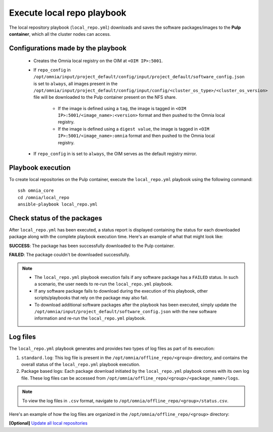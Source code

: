 Execute local repo playbook
=============================

The local repository playbook (``local_repo.yml``) downloads and saves the software packages/images to the **Pulp container**, which all the cluster nodes can access.

Configurations made by the playbook
--------------------------------------

    * Creates the Omnia local registry on the OIM at ``<OIM IP>:5001``.

    * If ``repo_config`` in ``/opt/omnia/input/project_default/config/input/project_default/software_config.json`` is set to ``always``, all images present in the ``/opt/omnia/input/project_default/config/input/config/<cluster_os_type>/<cluster_os_version>`` file will be downloaded to the Pulp container present on the NFS share.

        * If the image is defined using a ``tag``, the image is tagged in ``<OIM IP>:5001/<image_name>:<version>`` format and then pushed to the Omnia local registry.

        * If the image is defined using a ``digest value``, the image is tagged in ``<OIM IP>:5001/<image_name>:omnia`` format and then pushed to the Omnia local registry.

    * If  ``repo_config`` in is set to ``always``, the OIM serves as the default registry mirror.

Playbook execution
----------------------

To create local repositories on the Pulp container, execute the ``local_repo.yml`` playbook using the following command: ::

    ssh omnia_core
    cd /omnia/local_repo
    ansible-playbook local_repo.yml

Check status of the packages
------------------------------

After ``local_repo.yml`` has been executed, a status report is displayed containing the status for each downloaded package along with the complete playbook execution time. Here's an example of what that might look like:

.. image:: ../../../images/local_repo_status.png

**SUCCESS**: The package has been successfully downloaded to the Pulp container.

**FAILED**: The package couldn't be downloaded successfully.

.. note::

    * The ``local_repo.yml`` playbook execution fails if any software package has a ``FAILED`` status. In such a scenario, the user needs to re-run the ``local_repo.yml`` playbook.

    * If any software package fails to download during the execution of this playbook, other scripts/playbooks that rely on the package may also fail.

    * To download additional software packages after the playbook has been executed, simply update the ``/opt/omnia/input/project_default/software_config.json`` with the new software information and re-run the ``local_repo.yml`` playbook.

Log files
----------

The ``local_repo.yml`` playbook generates and provides two types of log files as part of its execution:

1. ``standard.log``: This log file is present in the ``/opt/omnia/offline_repo/<group>`` directory, and contains the overall status of the ``local_repo.yml`` playbook execution.

2. Package based logs: Each package download initiated by the ``local_repo.yml`` playbook comes with its own log file. These log files can be accessed from ``/opt/omnia/offline_repo/<group>/<package_name>/logs``.

.. note:: To view the log files in ``.csv`` format, navigate to ``/opt/omnia/offline_repo/<group>/status.csv``.

Here's an example of how the log files are organized in the ``/opt/omnia/offline_repo/<group>`` directory:

.. image:: ../../../images/local_repo_log.png

**[Optional]** `Update all local repositories <update_local_repo.html>`_